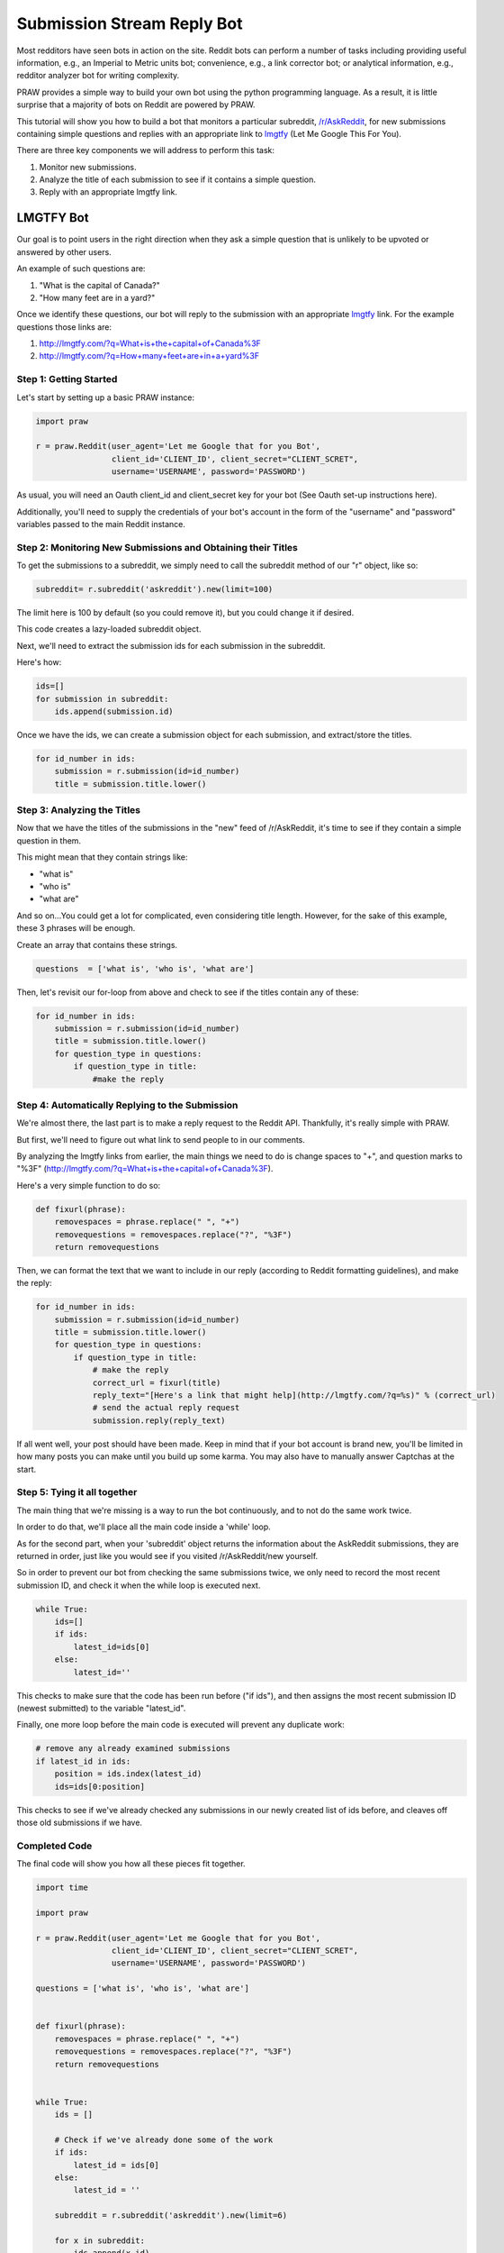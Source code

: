Submission Stream Reply Bot
===========================

Most redditors have seen bots in action on the site. Reddit bots can perform a
number of tasks including providing useful information, e.g., an Imperial to
Metric units bot; convenience, e.g., a link corrector bot; or analytical
information, e.g., redditor analyzer bot for writing complexity.

PRAW provides a simple way to build your own bot using the python programming
language. As a result, it is little surprise that a majority of bots on Reddit
are powered by PRAW.

This tutorial will show you how to build a bot that monitors a particular
subreddit, `/r/AskReddit <https://www.reddit.com/r/AskReddit/>`_, for new
submissions containing simple questions and replies with an appropriate link to
`lmgtfy <http://lmgtfy.com/>`_ (Let Me Google This For You).

There are three key components we will address to perform this task:

1. Monitor new submissions.

2. Analyze the title of each submission to see if it contains a simple
   question.

3. Reply with an appropriate lmgtfy link.

LMGTFY Bot
----------

Our goal is to point users in the right direction when they ask a simple
question that is unlikely to be upvoted or answered by other users.

An example of such questions are:

1. "What is the capital of Canada?"

2. "How many feet are in a yard?"

Once we identify these questions, our bot will reply to the submission with an
appropriate `lmgtfy <http://lmgtfy.com/>`_ link. For the example questions
those links are:

1. http://lmgtfy.com/?q=What+is+the+capital+of+Canada%3F

2. http://lmgtfy.com/?q=How+many+feet+are+in+a+yard%3F


Step 1: Getting Started
~~~~~~~~~~~~~~~~~~~~~~~

Let's start by setting up a basic PRAW instance:

.. code-block:: python

   import praw

   r = praw.Reddit(user_agent='Let me Google that for you Bot',
                   client_id='CLIENT_ID', client_secret="CLIENT_SCRET",
                   username='USERNAME', password='PASSWORD')

As usual, you will need an Oauth client_id and client_secret key for your bot
(See Oauth set-up instructions here).

Additionally, you'll need to supply the credentials of your bot's account in
the form of the "username" and "password" variables passed to the main Reddit
instance.

Step 2: Monitoring New Submissions and Obtaining their Titles
~~~~~~~~~~~~~~~~~~~~~~~~~~~~~~~~~~~~~~~~~~~~~~~~~~~~~~~~~~~~~

To get the submissions to a subreddit, we simply need to call the subreddit
method of our "r" object, like so:

.. code-block:: python

   subreddit= r.subreddit('askreddit').new(limit=100)

The limit here is 100 by default (so you could remove it), but you could change
it if desired.

This code creates a lazy-loaded subreddit object.

Next, we'll need to extract the submission ids for each submission in the
subreddit.

Here's how:

.. code-block:: python

    ids=[]
    for submission in subreddit:
        ids.append(submission.id)

Once we have the ids, we can create a submission object for each submission,
and extract/store the titles.

.. code-block:: python

    for id_number in ids:
        submission = r.submission(id=id_number)
        title = submission.title.lower()

Step 3: Analyzing the Titles
~~~~~~~~~~~~~~~~~~~~~~~~~~~~

Now that we have the titles of the submissions in the "new" feed of /r/AskReddit,
it's time to see if they contain a simple question in them.

This might mean that they contain strings like:

* "what is"
* "who is"
* "what are"

And so on...You could get a lot for complicated, even considering title
length. However, for the sake of this example, these 3 phrases will be enough.

Create an array that contains these strings.

.. code-block:: python

   questions  = ['what is', 'who is', 'what are']

Then, let's revisit our for-loop from above and check to see if the titles
contain any of these:

.. code-block:: python

   for id_number in ids:
       submission = r.submission(id=id_number)
       title = submission.title.lower()
       for question_type in questions:
           if question_type in title:
               #make the reply

Step 4: Automatically Replying to the Submission
~~~~~~~~~~~~~~~~~~~~~~~~~~~~~~~~~~~~~~~~~~~~~~~~

We're almost there, the last part is to make a reply request to the Reddit
API. Thankfully, it's really simple with PRAW.

But first, we'll need to figure out what link to send people to in our
comments.

By analyzing the lmgtfy links from earlier, the main things we need to do is
change spaces to "+", and question marks to "%3F"
(http://lmgtfy.com/?q=What+is+the+capital+of+Canada%3F).

Here's a very simple function to do so:

.. code-block:: python

   def fixurl(phrase):
       removespaces = phrase.replace(" ", "+")
       removequestions = removespaces.replace("?", "%3F")
       return removequestions

Then, we can format the text that we want to include in our reply (according to
Reddit formatting guidelines), and make the reply:

.. code-block:: python

   for id_number in ids:
       submission = r.submission(id=id_number)
       title = submission.title.lower()
       for question_type in questions:
           if question_type in title:
               # make the reply
               correct_url = fixurl(title)
               reply_text="[Here's a link that might help](http://lmgtfy.com/?q=%s)" % (correct_url)
               # send the actual reply request
               submission.reply(reply_text)

If all went well, your post should have been made. Keep in mind that if your
bot account is brand new, you'll be limited in how many posts you can make
until you build up some karma. You may also have to manually answer Captchas at
the start.

Step 5: Tying it all together
~~~~~~~~~~~~~~~~~~~~~~~~~~~~~

The main thing that we're missing is a way to run the bot continuously, and to
not do the same work twice.

In order to do that, we'll place all the main code inside a 'while' loop.

As for the second part, when your 'subreddit' object returns the information
about the AskReddit submissions, they are returned in order, just like you
would see if you visited /r/AskReddit/new yourself.

So in order to prevent our bot from checking the same submissions twice, we
only need to record the most recent submission ID, and check it when the while
loop is executed next.

.. code-block:: python

   while True:
       ids=[]
       if ids:
           latest_id=ids[0]
       else:
           latest_id=''

This checks to make sure that the code has been run before ("if ids"), and then
assigns the most recent submission ID (newest submitted) to the variable
"latest_id".

Finally, one more loop before the main code is executed will prevent any
duplicate work:

.. code-block:: python

    # remove any already examined submissions
    if latest_id in ids:
        position = ids.index(latest_id)
        ids=ids[0:position]

This checks to see if we've already checked any submissions in our newly
created list of ids before, and cleaves off those old submissions if we have.

Completed Code
~~~~~~~~~~~~~~

The final code will show you how all these pieces fit together.

.. code-block:: python

   import time

   import praw

   r = praw.Reddit(user_agent='Let me Google that for you Bot',
                   client_id='CLIENT_ID', client_secret="CLIENT_SCRET",
                   username='USERNAME', password='PASSWORD')

   questions = ['what is', 'who is', 'what are']


   def fixurl(phrase):
       removespaces = phrase.replace(" ", "+")
       removequestions = removespaces.replace("?", "%3F")
       return removequestions


   while True:
       ids = []

       # Check if we've already done some of the work
       if ids:
           latest_id = ids[0]
       else:
           latest_id = ''

       subreddit = r.subreddit('askreddit').new(limit=6)

       for x in subreddit:
           ids.append(x.id)

       # Remove any already examined submissions
       if latest_id in ids:
           position = ids.index(latest_id)
           ids = ids[0:position]

       # Identify title strings that match conditions
       for id_number in ids:
           submission = r.submission(id=id_number)
           title = submission.title.lower()
           for question_type in questions:
               if question_type in title:
                   # make the reply
                   correct_url = fixurl(title)
                   reply_text = "[Here's a link that might help]\(http://lmgtfy.com/?q=%s)" % (correct_url)
                   # send the actual reply request
                   submission.reply(reply_text)
